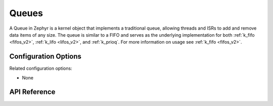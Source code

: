 .. _queues:

Queues
######

A Queue in Zephyr is a kernel object that implements a traditional queue, allowing
threads and ISRs to add and remove data items of any size. The queue is similar
to a FIFO and serves as the underlying implementation for both :ref:`k_fifo
<fifos_v2>`, :ref:`k_lifo <lifos_v2>`, and :ref:`k_prioq`. For more information on
usage see :ref:`k_fifo <fifos_v2>`.


Configuration Options
*********************

Related configuration options:

* None

API Reference
*************

.. doxygengroup:: queue_apis
